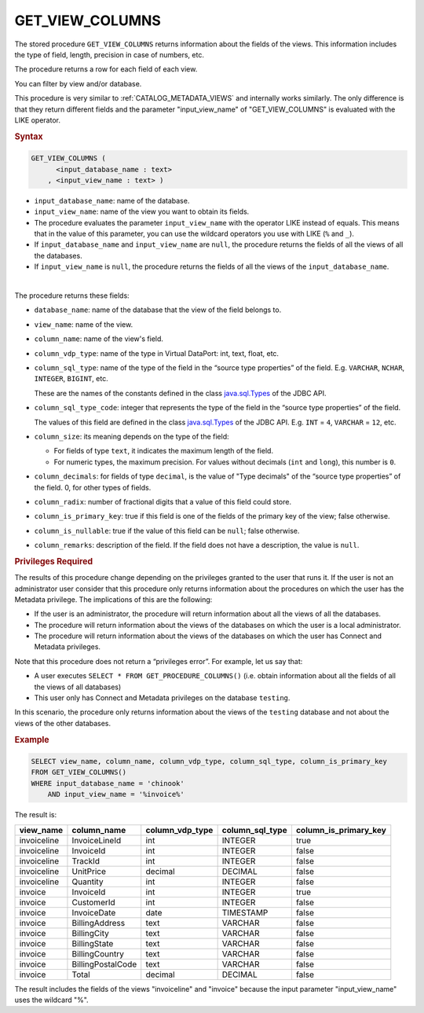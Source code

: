 =============================
GET_VIEW_COLUMNS
=============================

The stored procedure ``GET_VIEW_COLUMNS`` returns information
about the fields of the views.
This information includes the type of field, length, precision in case of
numbers, etc.

The procedure returns a row for each field of each view.

You can filter by view and/or database.

This procedure is very similar to :ref:`CATALOG_METADATA_VIEWS` and internally works similarly. The only difference is that they return different fields and the parameter "input_view_name" of "GET_VIEW_COLUMNS" is evaluated with the LIKE operator.

.. rubric:: Syntax

.. code-block:: bnf

   GET_VIEW_COLUMNS (
         <input_database_name : text>
       , <input_view_name : text> )

-  ``input_database_name``: name of the database.
-  ``input_view_name``: name of the view you want to obtain its fields.

-  The procedure evaluates the parameter ``input_view_name`` with the operator LIKE instead of equals. This means that in the value of this parameter, you can use the wildcard operators you use with LIKE (``%`` and ``_``).

- If ``input_database_name`` and ``input_view_name`` are ``null``, the procedure returns the fields of all the views of all the databases.

- If ``input_view_name`` is ``null``, the procedure returns the fields of all the views of the ``input_database_name``.

|

The procedure returns these fields:


-  ``database_name``: name of the database that the view of the field
   belongs to.

-  ``view_name``: name of the view.

-  ``column_name``: name of the view's field.

-  ``column_vdp_type``: name of the type in Virtual DataPort: int, text, float, etc.

-  ``column_sql_type``: name of the type of the field in the “source type
   properties” of the field. E.g. ``VARCHAR``, ``NCHAR``, ``INTEGER``,
   ``BIGINT``, etc.

   These are the names of the constants defined in the class
   `java.sql.Types <https://docs.oracle.com/javase/8/docs/api/index.html?java/sql/Types.html>`_ of the JDBC API.
   
-  ``column_sql_type_code``: integer that represents the type of the field in the
   “source type properties” of the field.

   The values of this field are defined in the class `java.sql.Types <https://docs.oracle.com/javase/8/docs/api/index.html?java/sql/Types.html>`_ of
   the JDBC API. E.g. ``INT`` = ``4``, ``VARCHAR`` = ``12``, etc.

-  ``column_size``: its meaning depends on the type of the field:

   -  For fields of type ``text``, it indicates the maximum length of the
      field.
   -  For numeric types, the maximum precision. For values without decimals (``int``
      and ``long``), this number is ``0``.


-  ``column_decimals``: for fields of type ``decimal``, is the value of "Type decimals" of the “source type properties” of the field. 0, for other types of fields.

-  ``column_radix``: number of fractional digits that a value of this
   field could store.

-  ``column_is_primary_key``: true if this field is one of the fields of the primary key of the view; false otherwise.

-  ``column_is_nullable``: true if the value of this field can be ``null``; false otherwise. 


-  ``column_remarks``: description of the field. If the field does not
   have a description, the value is ``null``.


.. rubric:: Privileges Required

The results of this procedure change depending on the privileges granted to the user that runs it. If the user is not an administrator user consider that this procedure only returns information about the procedures on which the
user has the Metadata privilege. The implications of this are the following:

-  If the user is an administrator, the procedure will return
   information about all the views of all the databases.
-  The procedure will return information about the views of the
   databases on which the user is a local administrator.
-  The procedure will return information about the views of the
   databases on which the user has Connect and Metadata privileges.

Note that this procedure does not return a “privileges error”. For
example, let us say that:

-  A user executes ``SELECT * FROM GET_PROCEDURE_COLUMNS()``
   (i.e. obtain information about all the fields of all the views of all
   databases)
-  This user only has Connect and Metadata privileges on the database
   ``testing``.

In this scenario, the procedure only returns information about the views
of the ``testing`` database and not about the views of the other
databases.

.. rubric:: Example

.. code-block:: sql
   
   SELECT view_name, column_name, column_vdp_type, column_sql_type, column_is_primary_key
   FROM GET_VIEW_COLUMNS()
   WHERE input_database_name = 'chinook' 
       AND input_view_name = '%invoice%'

The result is:

.. csv-table:: 
   :header: "view_name", "column_name", "column_vdp_type", "column_sql_type", "column_is_primary_key"

   "invoiceline", "InvoiceLineId", "int", "INTEGER", "true"
   "invoiceline", "InvoiceId", "int", "INTEGER", "false"
   "invoiceline", "TrackId", "int", "INTEGER", "false"
   "invoiceline", "UnitPrice", "decimal", "DECIMAL", "false"
   "invoiceline", "Quantity", "int", "INTEGER", "false"
   "invoice", "InvoiceId", "int", "INTEGER", "true"
   "invoice", "CustomerId", "int", "INTEGER", "false"
   "invoice", "InvoiceDate", "date", "TIMESTAMP", "false"
   "invoice", "BillingAddress", "text", "VARCHAR", "false"
   "invoice", "BillingCity", "text", "VARCHAR", "false"
   "invoice", "BillingState", "text", "VARCHAR", "false"
   "invoice", "BillingCountry", "text", "VARCHAR", "false"
   "invoice", "BillingPostalCode", "text", "VARCHAR", "false"
   "invoice", "Total", "decimal", "DECIMAL", "false"
   
The result includes the fields of the views "invoiceline" and "invoice" because the input parameter "input_view_name" uses the wildcard "%".